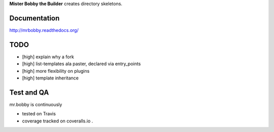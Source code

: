 **Mister Bobby the Builder** creates directory skeletons.

Documentation
=============

http://mrbobby.readthedocs.org/

TODO
====

- [high] explain why a fork
- [high] list-templates ala paster, declared via entry_points
- [high] more flexibility on plugins
- [high] template inheritance

Test and QA
=============
mr.bobby is continuously 

+ tested on Travis |travisstatus|_ 

+ coverage tracked on coveralls.io |coveralls|_.


.. |travisstatus| image:: https://api.travis-ci.org/jpcw/mr.bobby.png?branch=master
.. _travisstatus:  http://travis-ci.org/jpcw/mr.bobby


.. |coveralls| image:: https://coveralls.io/repos/jpcw/mr.bobby/badge.png
.. _coveralls: https://coveralls.io/r/jpcw/mr.bobby


